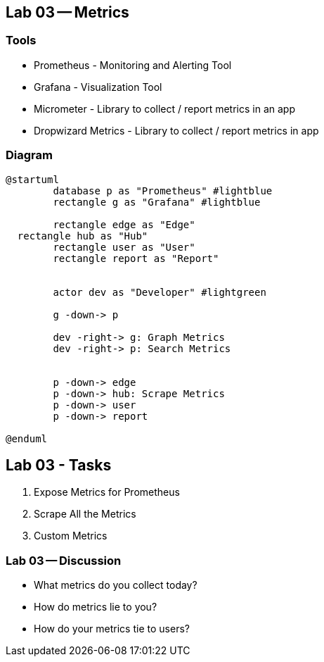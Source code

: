 == Lab 03 -- Metrics

=== Tools

* Prometheus - Monitoring and Alerting Tool
* Grafana - Visualization Tool
* Micrometer - Library to collect / report metrics in an app
* Dropwizard Metrics - Library to collect / report metrics in app

=== Diagram

[plantuml%interactive, plant-images/metricsOver, svg, height=400, width=400]
----
@startuml
	database p as "Prometheus" #lightblue
	rectangle g as "Grafana" #lightblue

	rectangle edge as "Edge"
  rectangle hub as "Hub"
	rectangle user as "User"
	rectangle report as "Report"


	actor dev as "Developer" #lightgreen

	g -down-> p

	dev -right-> g: Graph Metrics
	dev -right-> p: Search Metrics


	p -down-> edge
	p -down-> hub: Scrape Metrics
	p -down-> user
	p -down-> report

@enduml
----

== Lab 03 - Tasks

. Expose Metrics for Prometheus
. Scrape All the Metrics
. Custom Metrics

=== Lab 03 -- Discussion

* What metrics do you collect today?
* How do metrics lie to you?
* How do your metrics tie to users?